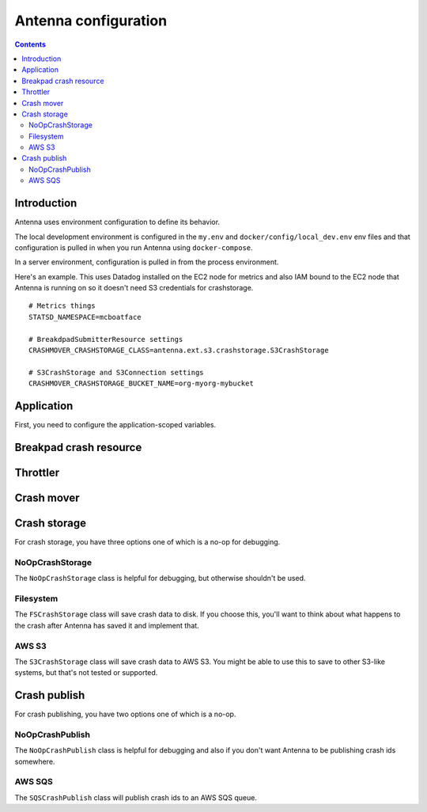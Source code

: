 =====================
Antenna configuration
=====================

.. contents::


Introduction
============

Antenna uses environment configuration to define its behavior.

The local development environment is configured in the ``my.env`` and
``docker/config/local_dev.env`` env files and that configuration is pulled in
when you run Antenna using ``docker-compose``.

In a server environment, configuration is pulled in from the process environment.

Here's an example. This uses Datadog installed on the EC2 node for metrics and
also IAM bound to the EC2 node that Antenna is running on so it doesn't need S3
credentials for crashstorage.

::

    # Metrics things
    STATSD_NAMESPACE=mcboatface

    # BreakdpadSubmitterResource settings
    CRASHMOVER_CRASHSTORAGE_CLASS=antenna.ext.s3.crashstorage.S3CrashStorage

    # S3CrashStorage and S3Connection settings
    CRASHMOVER_CRASHSTORAGE_BUCKET_NAME=org-myorg-mybucket



Application
===========

First, you need to configure the application-scoped variables.

.. autocomponent:: antenna.app.AntennaAPI
   :hide-classname:
   :case: upper

   These all have sane defaults, so you don't have to configure any of this.


Breakpad crash resource
=======================

.. autocomponent:: antenna.breakpad_resource.BreakpadSubmitterResource
   :show-docstring:
   :case: upper
   :namespace: breakpad


Throttler
=========

.. autocomponent:: antenna.throttler.Throttler
   :show-docstring:
   :case: upper
   :namespace: breakpad_throttler


Crash mover
===========

.. autocomponent:: antenna.crashmover.CrashMover
   :show-docstring:
   :case: upper
   :namespace: crashmover


Crash storage
=============

For crash storage, you have three options one of which is a no-op for debugging.


NoOpCrashStorage
----------------

The ``NoOpCrashStorage`` class is helpful for debugging, but otherwise shouldn't
be used.

.. autocomponent:: antenna.ext.crashstorage_base.NoOpCrashStorage
   :show-docstring:
   :case: upper


Filesystem
----------

The ``FSCrashStorage`` class will save crash data to disk. If you choose this,
you'll want to think about what happens to the crash after Antenna has saved it
and implement that.

.. autocomponent:: antenna.ext.fs.crashstorage.FSCrashStorage
   :show-docstring:
   :case: upper
   :namespace: crashmover_crashstorage

   When set as the CrashMover crashstorage class, configuration
   for this class is in the ``CRASHMOVER_CRASHSTORAGE`` namespace.

   Example::

       CRASHMOVER_CRASHSTORAGE_FS_ROOT=/tmp/whatever


AWS S3
------

The ``S3CrashStorage`` class will save crash data to AWS S3. You might be able
to use this to save to other S3-like systems, but that's not tested or
supported.

.. autocomponent:: antenna.ext.s3.connection.S3Connection
   :show-docstring:
   :case: upper
   :namespace: crashmover_crashstorage

   When set as the CrashMover crashstorage class, configuration
   for this class is in the ``CRASHMOVER_CRASHSTORAGE`` namespace.

   Example::

       CRASHMOVER_CRASHSTORAGE_BUCKET_NAME=mybucket
       CRASHMOVER_CRASHSTORAGE_REGION=us-west-2
       CRASHMOVER_CRASHSTORAGE_ACCESS_KEY=somethingsomething
       CRASHMOVER_CRASHSTORAGE_SECRET_ACCESS_KEY=somethingsomething


.. autocomponent:: antenna.ext.s3.crashstorage.S3CrashStorage
   :show-docstring:
   :case: upper
   :namespace: crashmover_crashstorage

   When set as the CrashMover crashstorage class, configuration
   for this class is in the ``CRASHMOVER_CRASHSTORAGE`` namespace.

   Generally, if the default connection class is fine, you don't need to do any
   configuration here.


Crash publish
=============

For crash publishing, you have two options one of which is a no-op.

NoOpCrashPublish
----------------

The ``NoOpCrashPublish`` class is helpful for debugging and also if you don't
want Antenna to be publishing crash ids somewhere.

.. autocomponent:: antenna.ext.crashpublish_base.NoOpCrashPublish
   :show-docstring:
   :case: upper


AWS SQS
-------

The ``SQSCrashPublish`` class will publish crash ids to an AWS SQS queue.

.. autocomponent:: antenna.ext.sqs.crashpublish.SQSCrashPublish
   :show-docstring:
   :case: upper
   :namespace: crashmover_crashpublish

   When set as the CrashMover crashpublish class, configuration
   for this class is in the ``CRASHMOVER_CRASHPUBLISH`` namespace.

